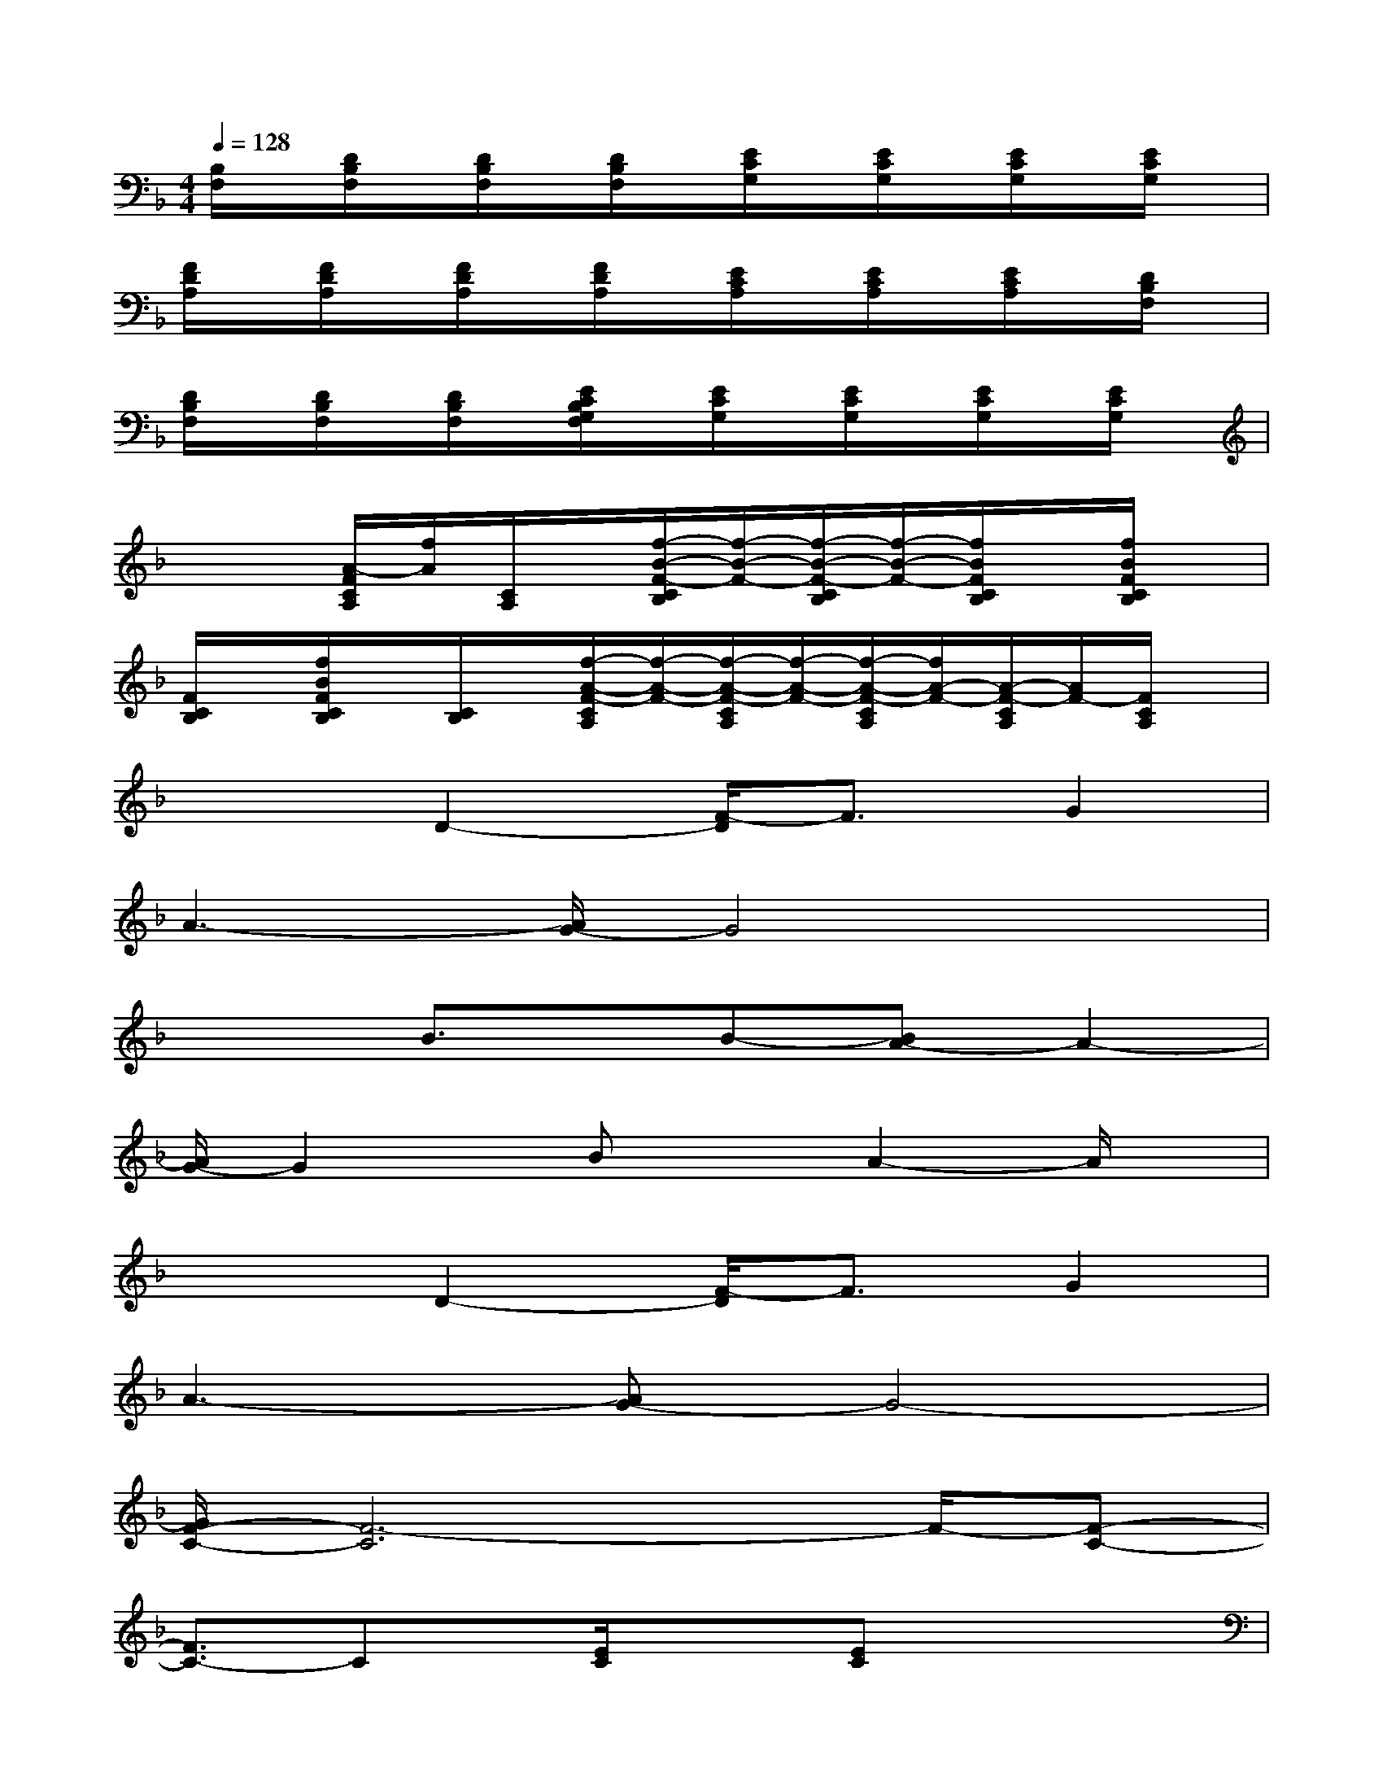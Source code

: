 X:1
T:
M:4/4
L:1/8
Q:1/4=128
K:F%1flats
V:1
[B,/2F,/2]x/2[D/2B,/2F,/2]x/2[D/2B,/2F,/2]x/2[D/2B,/2F,/2]x/2[E/2C/2G,/2]x/2[E/2C/2G,/2]x/2[E/2C/2G,/2]x/2[E/2C/2G,/2]x/2|
[F/2D/2A,/2]x/2[F/2D/2A,/2]x/2[F/2D/2A,/2]x/2[F/2D/2A,/2]x/2[E/2C/2A,/2]x/2[E/2C/2A,/2]x/2[E/2C/2A,/2]x/2[D/2B,/2F,/2]x/2|
[D/2B,/2F,/2]x/2[D/2B,/2F,/2]x/2[D/2B,/2F,/2]x/2[E/2C/2B,/2G,/2F,/2]x/2[E/2C/2G,/2]x/2[E/2C/2G,/2]x/2[E/2C/2G,/2]x/2[E/2C/2G,/2]x/2|
x2[A/2-F/2C/2A,/2][f/2A/2][C/2A,/2]x/2[f/2-B/2-F/2-C/2B,/2][f/2-B/2-F/2-][f/2-B/2-F/2-C/2B,/2][f/2-B/2-F/2-][f/2B/2F/2C/2B,/2]x/2[f/2B/2F/2C/2B,/2]x/2|
[F/2C/2B,/2]x/2[f/2B/2F/2C/2B,/2]x/2[C/2B,/2]x/2[f/2-A/2-F/2-C/2A,/2][f/2-A/2-F/2-][f/2-A/2-F/2-C/2A,/2][f/2-A/2-F/2-][f/2-A/2-F/2-C/2A,/2][f/2A/2-F/2-][A/2-F/2-C/2A,/2][A/2F/2-][F/2C/2A,/2]x/2|
x2D2-[F/2-D/2]F3/2G2|
A3-[A/2G/2-]G4x/2|
x2B3/2x/2B-[BA-]A2-|
[A/2G/2-]G2x/2BxA2-A/2x/2|
x2D2-[F/2-D/2]F3/2G2|
A3-[AG-]G4-|
[G/2F/2-C/2-][F6-C6]F/2-[F-C-]|
[F3/2C3/2-]Cx/2[E/2C/2]x3/2[EC]x2|
xF,A,C/2x3/2F,/2x/2A,C/2x/2|
x3C/2x3/2E,/2x/2A,C/2x/2|
xF,/2x/2A,/2x/2D/2x3/2F,/2x/2A,/2x/2x